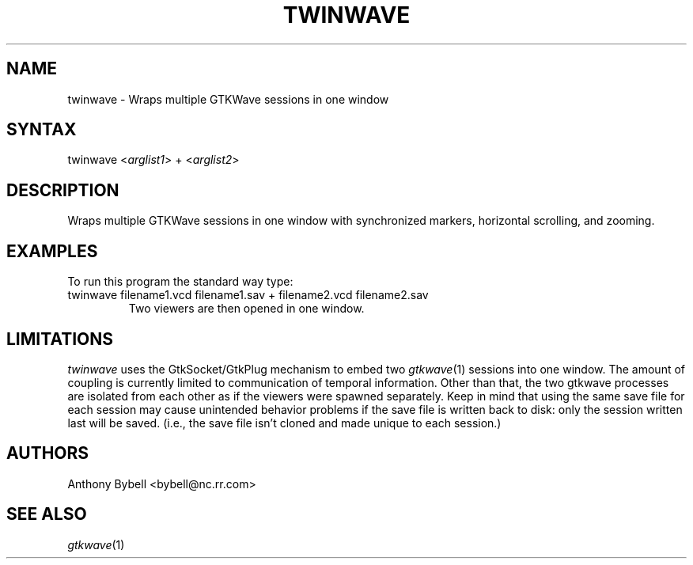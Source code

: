 .TH "TWINWAVE" "1" "3.0.7" "Anthony Bybell" "Simulation Wave Viewer Multiplexer"
.SH "NAME"
.LP 
twinwave \- Wraps multiple GTKWave sessions in one window
.SH "SYNTAX"
.LP 
twinwave <\fIarglist1\fP> + <\fIarglist2\fP>
.SH "DESCRIPTION"
.LP 
Wraps multiple GTKWave sessions in one window with synchronized markers, horizontal scrolling, and zooming.
.SH "EXAMPLES"
.LP 
To run this program the standard way type:
.TP 
twinwave filename1.vcd filename1.sav + filename2.vcd filename2.sav
Two viewers are then opened in one window.
.SH "LIMITATIONS"
\fItwinwave\fP uses the GtkSocket/GtkPlug mechanism to embed two \fIgtkwave\fP(1) sessions into one window.  The amount of
coupling is currently limited to communication of temporal information.  Other than that, the two gtkwave processes are isolated
from each other as if the viewers were spawned separately.
Keep in mind that using the same save file for each session
may cause unintended behavior problems if the save file is written back to disk: only the session written last will be saved.  (i.e.,
the save file isn't cloned and made unique to each session.)
.LP
.SH "AUTHORS"
.LP 
Anthony Bybell <bybell@nc.rr.com>
.SH "SEE ALSO"
.LP 
\fIgtkwave\fP(1)
